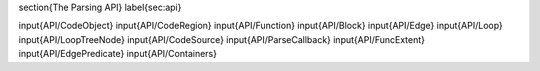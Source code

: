 \section{The Parsing API}
\label{sec:api}

\input{API/CodeObject}
\input{API/CodeRegion}
\input{API/Function}
\input{API/Block}
\input{API/Edge}
\input{API/Loop}
\input{API/LoopTreeNode}
\input{API/CodeSource}
\input{API/ParseCallback}
\input{API/FuncExtent}
\input{API/EdgePredicate}
\input{API/Containers}







